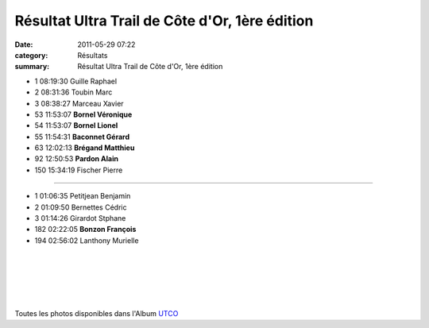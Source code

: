 Résultat Ultra Trail de Côte d'Or, 1ère édition
===============================================

:date: 2011-05-29 07:22
:category: Résultats
:summary: Résultat Ultra Trail de Côte d'Or, 1ère édition

|Vero-et-Lionel-Bornel.JPG|


|Gerard-Baconnet.JPG|


|Alain Pardon|



- 1 	08:19:30 	Guille Raphael
- 2 	08:31:36 	Toubin Marc
- 3 	08:38:27 	Marceau Xavier
  	  	 
- 53 	11:53:07 	**Bornel Véronique**
- 54 	11:53:07 	**Bornel Lionel**
- 55 	11:54:31 	**Baconnet Gérard**
- 63 	12:02:13 	**Brégand Matthieu**
- 92 	12:50:53 	**Pardon Alain**
  	  	 
- 150 	15:34:19 	Fischer Pierre
  	  	 
**********************************

- 1 	01:06:35 	Petitjean Benjamin
- 2 	01:09:50 	Bernettes Cédric
- 3 	01:14:26 	Girardot Stphane
  	  	 
- 182 	02:22:05 	**Bonzon François**
  	  	 
- 194 	02:56:02 	Lanthony Murielle

﻿

﻿ 


﻿


﻿


|Francois.JPG|


Toutes les photos disponibles dans l'Album `UTCO <http://acr.dijon.over-blog.com/album-1886738.html>`_

.. |Vero-et-Lionel-Bornel.JPG| image:: http://assets.acr-dijon.org/old/httpimgover-blogcom300x2250120862coursescourses-2011utco-vero-et-lionel-bornel.JPG
.. |Gerard-Baconnet.JPG| image:: http://assets.acr-dijon.org/old/httpimgover-blogcom225x3000120862coursescourses-2011utco-gerard-baconnet.JPG
.. |Alain Pardon| image:: http://assets.acr-dijon.org/old/httpimgover-blogcom225x3000120862coursescourses-2011utco-alain-pardon.JPG
.. |Francois.JPG| image:: http://assets.acr-dijon.org/old/httpimgover-blogcom225x3000120862coursescourses-2011utco-francois.JPG
